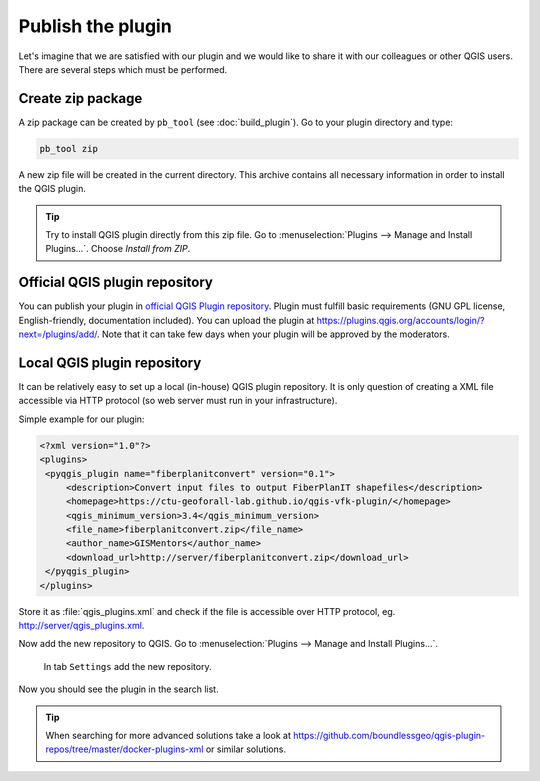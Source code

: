 ******************
Publish the plugin
******************

Let's imagine that we are satisfied with our plugin and we would like
to share it with our colleagues or other QGIS users. There are several
steps which must be performed.

Create zip package
==================

A zip package can be created by ``pb_tool`` (see
:doc:`build_plugin`). Go to your plugin directory and type:

.. code-block:: bash

   pb_tool zip

A new zip file will be created in the current directory. This archive
contains all necessary information in order to install the QGIS
plugin.

.. tip:: Try to install QGIS plugin directly from this zip file. Go to
         :menuselection:`Plugins --> Manage and Install
         Plugins...`. Choose `Install from ZIP`.

.. task:: Improve plugins metadata

   Modify :file:`metadata.txt` file.

Official QGIS plugin repository
===============================

You can publish your plugin in `official QGIS Plugin repository
<https://plugins.qgis.org/plugins/>`__. Plugin must fulfill basic
requirements (GNU GPL license, English-friendly, documentation
included). You can upload the plugin at
https://plugins.qgis.org/accounts/login/?next=/plugins/add/. Note that
it can take few days when your plugin will be approved by the
moderators.

Local QGIS plugin repository
============================

It can be relatively easy to set up a local (in-house) QGIS plugin
repository. It is only question of creating a XML file accessible via
HTTP protocol (so web server must run in your infrastructure).

Simple example for our plugin:

.. code-block:: xml

   <?xml version="1.0"?>
   <plugins>
    <pyqgis_plugin name="fiberplanitconvert" version="0.1">
        <description>Convert input files to output FiberPlanIT shapefiles</description>
        <homepage>https://ctu-geoforall-lab.github.io/qgis-vfk-plugin/</homepage>
        <qgis_minimum_version>3.4</qgis_minimum_version>
        <file_name>fiberplanitconvert.zip</file_name>
        <author_name>GISMentors</author_name>
        <download_url>http://server/fiberplanitconvert.zip</download_url>
    </pyqgis_plugin>
   </plugins>

Store it as :file:`qgis_plugins.xml` and check if the file is
accessible over HTTP protocol, eg. http://server/qgis_plugins.xml.

Now add the new repository to QGIS. Go to :menuselection:`Plugins -->
Manage and Install Plugins...`. 

.. figure:: ./images/new_repository.png

   In tab ``Settings`` add the new repository.

Now you should see the plugin in the search list.

.. figure:: ./images/local_repo_new_plugin.png

.. tip:: When searching for more advanced solutions take a look at
         https://github.com/boundlessgeo/qgis-plugin-repos/tree/master/docker-plugins-xml
         or similar solutions.
